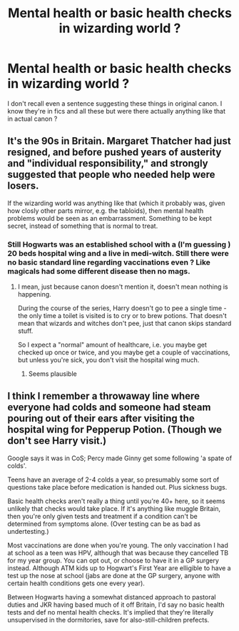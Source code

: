#+TITLE: Mental health or basic health checks in wizarding world ?

* Mental health or basic health checks in wizarding world ?
:PROPERTIES:
:Author: Justexisting2110
:Score: 6
:DateUnix: 1609146973.0
:DateShort: 2020-Dec-28
:FlairText: Discussion
:END:
I don't recall even a sentence suggesting these things in original canon. I know they're in fics and all these but were there actually anything like that in actual canon ?


** It's the 90s in Britain. Margaret Thatcher had just resigned, and before pushed years of austerity and "individual responsibility," and strongly suggested that people who needed help were losers.

If the wizarding world was anything like that (which it probably was, given how closly other parts mirror, e.g. the tabloids), then mental health problems would be seen as an embarrassment. Something to be kept secret, instead of something that is normal to treat.
:PROPERTIES:
:Author: vlaaivlaai
:Score: 14
:DateUnix: 1609153434.0
:DateShort: 2020-Dec-28
:END:

*** Still Hogwarts was an established school with a (I'm guessing ) 20 beds hospital wing and a live in medi-witch. Still there were no basic standard line regarding vaccinations even ? Like magicals had some different disease then no mags.
:PROPERTIES:
:Author: Justexisting2110
:Score: 1
:DateUnix: 1609156358.0
:DateShort: 2020-Dec-28
:END:

**** I mean, just because canon doesn't mention it, doesn't mean nothing is happening.

During the course of the series, Harry doesn't go to pee a single time - the only time a toilet is visited is to cry or to brew potions. That doesn't mean that wizards and witches don't pee, just that canon skips standard stuff.

So I expect a "normal" amount of healthcare, i.e. you maybe get checked up once or twice, and you maybe get a couple of vaccinations, but unless you're sick, you don't visit the hospital wing much.
:PROPERTIES:
:Author: vlaaivlaai
:Score: 10
:DateUnix: 1609159821.0
:DateShort: 2020-Dec-28
:END:

***** Seems plausible
:PROPERTIES:
:Author: Justexisting2110
:Score: 1
:DateUnix: 1609160140.0
:DateShort: 2020-Dec-28
:END:


** I think I remember a throwaway line where everyone had colds and someone had steam pouring out of their ears after visiting the hospital wing for Pepperup Potion. (Though we don't see Harry visit.)

Google says it was in CoS; Percy made Ginny get some following 'a spate of colds'.

Teens have an average of 2-4 colds a year, so presumably some sort of questions take place before medication is handed out. Plus sickness bugs.

Basic health checks aren't really a thing until you're 40+ here, so it seems unlikely that checks would take place. If it's anything like muggle Britain, then you're only given tests and treatment if a condition can't be determined from symptoms alone. (Over testing can be as bad as undertesting.)

Most vaccinations are done when you're young. The only vaccination I had at school as a teen was HPV, although that was because they cancelled TB for my year group. You can opt out, or choose to have it in a GP surgery instead. Although ATM kids up to Hogwart's First Year are elligible to have a test up the nose at school (jabs are done at the GP surgery, anyone with certain health conditions gets one every year).

Between Hogwarts having a somewhat distanced approach to pastoral duties and JKR having based much of it off Britain, I'd say no basic health tests and def no mental health checks. It's implied that they're literally unsupervised in the dormitories, save for also-still-children prefects.
:PROPERTIES:
:Author: Luna-shovegood
:Score: 5
:DateUnix: 1609200462.0
:DateShort: 2020-Dec-29
:END:
